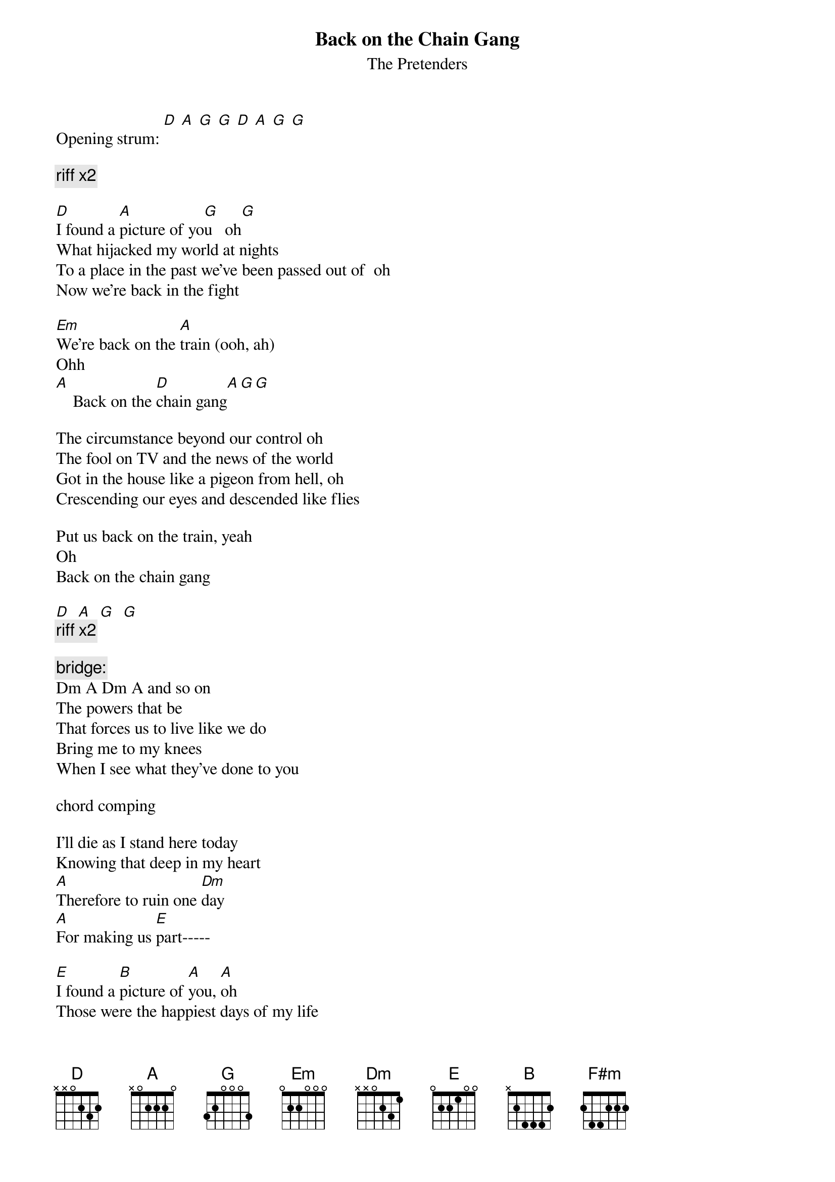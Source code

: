# From: julius@alumni.caltech.edu (julius yang)
{t:Back on the Chain Gang}
{st:The Pretenders}

Opening strum: [D] [A] [G] [G] [D] [A] [G] [G]

{c:riff x2}

[D]I found a [A]picture of yo[G]u   oh[G]
What hijacked my world at nights
To a place in the past we've been passed out of  oh
Now we're back in the fight

[Em]We're back on the [A]train (ooh, ah)
Ohh
[A]    Back on the [D]chain gang[A][G][G]

The circumstance beyond our control oh
The fool on TV and the news of the world
Got in the house like a pigeon from hell, oh
Crescending our eyes and descended like flies

Put us back on the train, yeah
Oh
Back on the chain gang

[D]  [A]  [G]  [G]
{c:riff x2}

{c:bridge: }
Dm A Dm A and so on
The powers that be
That forces us to live like we do
Bring me to my knees
When I see what they've done to you

chord comping

I'll die as I stand here today
Knowing that deep in my heart
[A]Therefore to ruin one [Dm]day
[A]For making us [E]part-----

[E]I found a [B]picture of [A]you, [A]oh
Those were the happiest days of my life
Like a brick in the baggle was your part, oh
In the wretched life of a lonely heart

[F#m]Now we're back on the [B]train
Ohh
[B]  Back on the [E]chain gang

[E]  [B]  [E]  [B]   until end
